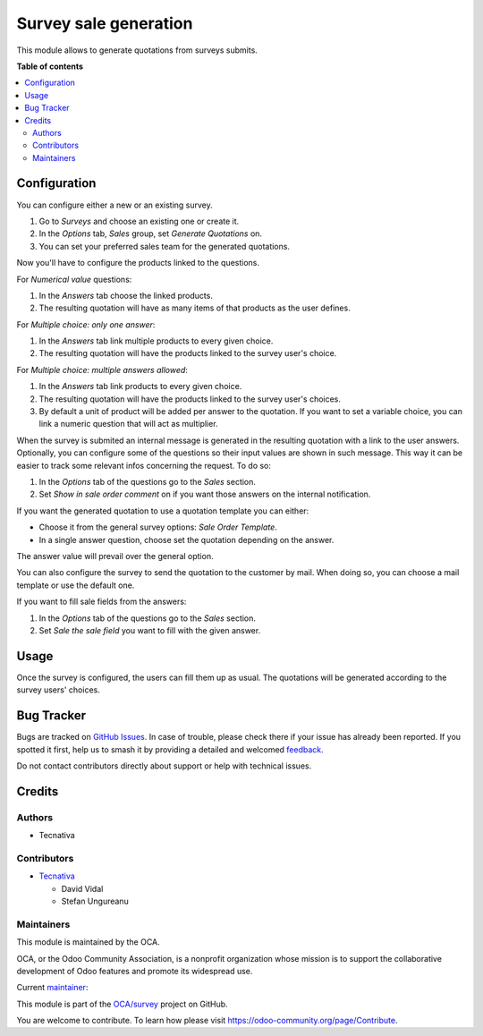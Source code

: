 ======================
Survey sale generation
======================

.. 
   !!!!!!!!!!!!!!!!!!!!!!!!!!!!!!!!!!!!!!!!!!!!!!!!!!!!
   !! This file is generated by oca-gen-addon-readme !!
   !! changes will be overwritten.                   !!
   !!!!!!!!!!!!!!!!!!!!!!!!!!!!!!!!!!!!!!!!!!!!!!!!!!!!
   !! source digest: sha256:384be37a7dc13aedb3a5820a3c12c8f58dfc13b919f84f5665ca667fbb23b9bd
   !!!!!!!!!!!!!!!!!!!!!!!!!!!!!!!!!!!!!!!!!!!!!!!!!!!!

.. |badge1| image:: https://img.shields.io/badge/maturity-Beta-yellow.png
    :target: https://odoo-community.org/page/development-status
    :alt: Beta
.. |badge2| image:: https://img.shields.io/badge/licence-AGPL--3-blue.png
    :target: http://www.gnu.org/licenses/agpl-3.0-standalone.html
    :alt: License: AGPL-3
.. |badge3| image:: https://img.shields.io/badge/github-OCA%2Fsurvey-lightgray.png?logo=github
    :target: https://github.com/OCA/survey/tree/15.0/survey_sale_generation
    :alt: OCA/survey
.. |badge4| image:: https://img.shields.io/badge/weblate-Translate%20me-F47D42.png
    :target: https://translation.odoo-community.org/projects/survey-15-0/survey-15-0-survey_sale_generation
    :alt: Translate me on Weblate
.. |badge5| image:: https://img.shields.io/badge/runboat-Try%20me-875A7B.png
    :target: https://runboat.odoo-community.org/builds?repo=OCA/survey&target_branch=15.0
    :alt: Try me on Runboat

|badge1| |badge2| |badge3| |badge4| |badge5|

This module allows to generate quotations from surveys submits.

**Table of contents**

.. contents::
   :local:

Configuration
=============

You can configure either a new or an existing survey.

#. Go to *Surveys* and choose an existing one or create it.
#. In the *Options* tab, *Sales* group, set *Generate Quotations* on.
#. You can set your preferred sales team for the generated quotations.

Now you'll have to configure the products linked to the questions.

For *Numerical value* questions:

#. In the *Answers* tab choose the linked products.
#. The resulting quotation will have as many items of that products as the user defines.

For *Multiple choice: only one answer*:

#. In the *Answers* tab link multiple products to every given choice.
#. The resulting quotation will have the products linked to the survey user's choice.

For *Multiple choice: multiple answers allowed*:

#. In the *Answers* tab link products to every given choice.
#. The resulting quotation will have the products linked to the survey user's choices.
#. By default a unit of product will be added per answer to the quotation. If you want
   to set a variable choice, you can link a numeric question that will act as multiplier.

When the survey is submited an internal message is generated in the resulting quotation
with a link to the user answers. Optionally, you can configure some of the questions so
their input values are shown in such message. This way it can be easier to track some
relevant infos concerning the request. To do so:

#. In the *Options* tab of the questions go to the *Sales* section.
#. Set *Show in sale order comment* on if you want those answers on the internal
   notification.

If you want the generated quotation to use a quotation template you can either:

- Choose it from the general survey options: *Sale Order Template*.
- In a single answer question, choose set the quotation depending on the answer.

The answer value will prevail over the general option.

You can also configure the survey to send the quotation to the customer by mail. When doing
so, you can choose a mail template or use the default one.

If you want to fill sale fields from the answers:

#. In the *Options* tab of the questions go to the *Sales* section.
#. Set *Sale the sale field* you want to fill with the given answer.

Usage
=====

Once the survey is configured, the users can fill them up as usual. The quotations will
be generated according to the survey users' choices.

Bug Tracker
===========

Bugs are tracked on `GitHub Issues <https://github.com/OCA/survey/issues>`_.
In case of trouble, please check there if your issue has already been reported.
If you spotted it first, help us to smash it by providing a detailed and welcomed
`feedback <https://github.com/OCA/survey/issues/new?body=module:%20survey_sale_generation%0Aversion:%2015.0%0A%0A**Steps%20to%20reproduce**%0A-%20...%0A%0A**Current%20behavior**%0A%0A**Expected%20behavior**>`_.

Do not contact contributors directly about support or help with technical issues.

Credits
=======

Authors
~~~~~~~

* Tecnativa

Contributors
~~~~~~~~~~~~

* `Tecnativa <https://www.tecnativa.com>`_

  * David Vidal
  * Stefan Ungureanu

Maintainers
~~~~~~~~~~~

This module is maintained by the OCA.

.. image:: https://odoo-community.org/logo.png
   :alt: Odoo Community Association
   :target: https://odoo-community.org

OCA, or the Odoo Community Association, is a nonprofit organization whose
mission is to support the collaborative development of Odoo features and
promote its widespread use.

.. |maintainer-chienandalu| image:: https://github.com/chienandalu.png?size=40px
    :target: https://github.com/chienandalu
    :alt: chienandalu

Current `maintainer <https://odoo-community.org/page/maintainer-role>`__:

|maintainer-chienandalu| 

This module is part of the `OCA/survey <https://github.com/OCA/survey/tree/15.0/survey_sale_generation>`_ project on GitHub.

You are welcome to contribute. To learn how please visit https://odoo-community.org/page/Contribute.
